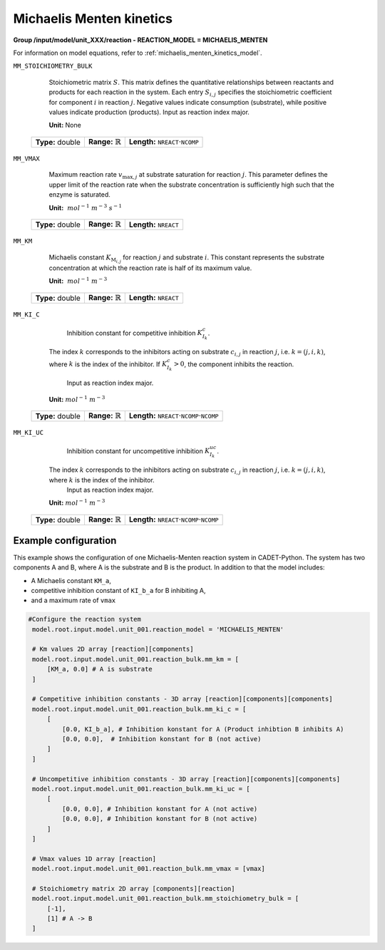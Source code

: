 .. _michaelis_menten_kinetics_config:

Michaelis Menten kinetics
~~~~~~~~~~~~~~~~~~~~~~~~~

**Group /input/model/unit_XXX/reaction - REACTION_MODEL = MICHAELIS_MENTEN**

For information on model equations, refer to :ref:`michaelis_menten_kinetics_model`.

``MM_STOICHIOMETRY_BULK``

    Stoichiometric matrix :math:`S`.
    This matrix defines the quantitative relationships between reactants and products for each reaction in the system.
    Each entry :math:`S_{i,j}` specifies the stoichiometric coefficient for component :math:`i` in reaction :math:`j`.
    Negative values indicate consumption (substrate), while positive values indicate production (products).
    Input as reaction index major.

    **Unit:** None
   
   ================  =============================  ========================================================
   **Type:** double  **Range:** :math:`\mathbb{R}`  **Length:** :math:`\texttt{NREACT} \cdot \texttt{NCOMP}`
   ================  =============================  ========================================================
   
``MM_VMAX``

    Maximum reaction rate :math:`v_{\mathrm{max},j}` at substrate saturation for reaction :math:`j`.
    This parameter defines the upper limit of the reaction rate when the substrate concentration is sufficiently high such that the enzyme is saturated.
   
    **Unit:** :math:`~mol^{-1}~m^{-3}~s^{-1}`

   ================  =============================  ===================================
   **Type:** double  **Range:** :math:`\mathbb{R}`  **Length:** :math:`\texttt{NREACT}`
   ================  =============================  ===================================

``MM_KM``

    Michaelis constant :math:`K_{\mathrm{M}_{i,j}}` for reaction :math:`j` and substrate :math:`i`.
    This constant represents the substrate concentration at which the reaction rate is half of its maximum value.
   
    **Unit:** :math:`~mol^{-1}~m^{-3}`

   ================  =============================  ===================================
   **Type:** double  **Range:** :math:`\mathbb{R}`  **Length:** :math:`\texttt{NREACT}`
   ================  =============================  ===================================

``MM_KI_C``

	Inhibition constant for competitive inhibition :math:`K^{c}_{I_{k}}`.
    The index :math:`k` corresponds to the inhibitors acting on substrate :math:`c_{i,j}` in reaction :math:`j`, i.e. :math:`k = (j,i,k)`, where :math:`k` is the index of the inhibitor.
    If :math:`K^{c}_{I_{k}} > 0`, the component inhibits the reaction.
	Input as reaction index major.
   
    **Unit:** :math:`mol^{-1}~m^{-3}`

   ================  =============================  =============================================================================
   **Type:** double  **Range:** :math:`\mathbb{R}`  **Length:** :math:`\texttt{NREACT} \cdot \texttt{NCOMP} \cdot \texttt{NCOMP}`
   ================  =============================  =============================================================================

``MM_KI_UC``

	Inhibition constant for uncompetitive inhibition :math:`K^{uc}_{I_{k}}`.
    The index :math:`k` corresponds to the inhibitors acting on substrate :math:`c_{i,j}` in reaction :math:`j`, i.e. :math:`k = (j,i,k)`, where :math:`k` is the index of the inhibitor.
	Input as reaction index major.

    **Unit:** :math:`mol^{-1}~m^{-3}`

   ================  =============================  =============================================================================
   **Type:** double  **Range:** :math:`\mathbb{R}`  **Length:** :math:`\texttt{NREACT} \cdot \texttt{NCOMP} \cdot \texttt{NCOMP}`
   ================  =============================  =============================================================================

Example configuration
^^^^^^^^^^^^^^^^^^^^^
This example shows the configuration of one Michaelis-Menten reaction system in CADET-Python.
The system has two components A and B, where A is the substrate and B is the product.
In addition to that the model includes:

* A Michaelis constant ``KM_a``,
* competitive inhibition constant of ``KI_b_a`` for B inhibiting A,
* and a maximum rate of ``vmax``

.. code-block:: Python3

   #Configure the reaction system
    model.root.input.model.unit_001.reaction_model = 'MICHAELIS_MENTEN'
            
    # Km values 2D array [reaction][components]
    model.root.input.model.unit_001.reaction_bulk.mm_km = [
        [KM_a, 0.0] # A is substrate
    ]

    # Competitive inhibition constants - 3D array [reaction][components][components]
    model.root.input.model.unit_001.reaction_bulk.mm_ki_c = [
        [
            [0.0, KI_b_a], # Inhibition konstant for A (Product inhibtion B inhibits A)
            [0.0, 0.0],  # Inhibition konstant for B (not active)
        ]
    ]

    # Uncompetitive inhibition constants - 3D array [reaction][components][components]
    model.root.input.model.unit_001.reaction_bulk.mm_ki_uc = [
        [
            [0.0, 0.0], # Inhibition konstant for A (not active)
            [0.0, 0.0], # Inhibition konstant for B (not active)
        ]
    ]

    # Vmax values 1D array [reaction]
    model.root.input.model.unit_001.reaction_bulk.mm_vmax = [vmax]

    # Stoichiometry matrix 2D array [components][reaction]
    model.root.input.model.unit_001.reaction_bulk.mm_stoichiometry_bulk = [
        [-1],
        [1] # A -> B
    ]
